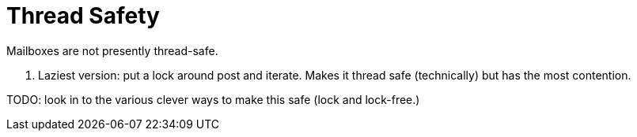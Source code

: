 = Thread Safety

Mailboxes are not presently thread-safe.

 . Laziest version: put a lock around post and iterate. Makes it thread safe (technically) but has the most contention.

TODO: look in to the various clever ways to make this safe (lock and lock-free.)
